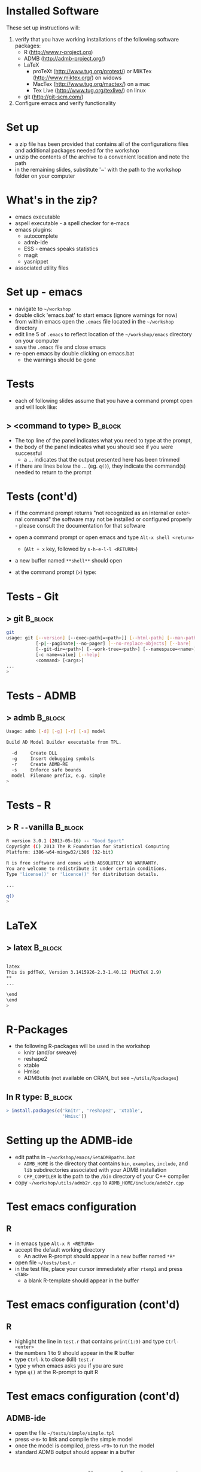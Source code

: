 #+BEAMER_HEADER_EXTRA: \title[QFC Reproducible Research Workshop]{QFC Reproducible Research Workshop - Software Setup}
#+MACRO: BEAMERINSTITUTE Ontario Ministry of Natural Resources, Upper Great Lakes Management Unit.
#+DATE: December 11-12, 2013.
#+DESCRIPTION: 
#+KEYWORDS: 
#+LANGUAGE:  en
#+OPTIONS:   H:3 num:t toc:nil \n:nil @:t ::t |:t ^:t -:t f:t *:t <:t
#+OPTIONS:   TeX:t LaTeX:t skip:nil d:nil todo:t pri:nil tags:not-in-toc
#+INFOJS_OPT: view:nil toc:nil ltoc:t mouse:underline buttons:0 path:http://orgmode.org/org-info.js
#+EXPORT_SELECT_TAGS: export
#+EXPORT_EXCLUDE_TAGS: noexport
#+LINK_UP:   
#+LINK_HOME: 
#+XSLT: 
#+startup: beamer
#+LaTeX_CLASS: beamer
#+LaTeX_CLASS_OPTIONS: [bigger]

#+latex_header: \mode<beamer>{\usetheme{Boadilla}\usecolortheme[RGB={40,100,30}]{structure}}
#+latex_header: \usebackgroundtemplate{\includegraphics[width=\paperwidth]{MNRgreen}}
#+latex_header: \setbeamersize{text margin left=10mm} 
#+latex_header: \setbeamertemplate{frametitle}{ \vskip20mm \insertframetitle }
#+latex_header: \setbeamertemplate{blocks}[rounded][shadow=true] 

#+latex_header: \graphicspath{{figures/}}


#+BEAMER_FRAME_LEVEL: 1


* Installed Software
These set up instructions will:
1. verify that you have working installations of the following software packages:
   - R  ([[http://www.r-project.org]])
   - ADMB  ([[http://admb-project.org/]])  
   - LaTeX
     - proTeXt ([[http://www.tug.org/protext/]]) or MiKTex ([[http://www.miktex.org/]]) on widows
     - MacTex ([[http://www.tug.org/mactex/]]) on a mac 
     - Tex Live ([[http://www.tug.org/texlive/]]) on linux
   - git ([[http://git-scm.com/]])
2. Configure emacs and verify functionality

* Set up
- a zip file has been provided that contains all of the
  configurations files and additional packages needed for the workshop
- unzip the contents of the archive to a convenient location and note
  the path
- in the remaining slides, substitute '~' with the path to the
  workshop folder on your computer

* What's in the zip?
- emacs executable
- aspell executable - a spell checker for e-macs
- emacs plugins:
  + autocomplete
  + admb-ide
  + ESS - emacs speaks statistics
  + magit 
  + yasnippet
- associated utility files

* Set up - emacs
- navigate to =~/workshop=
- double click 'emacs.bat' to start emacs (ignore warnings for now)
- from within emacs open the ~.emacs~ file located in the =~/workshop= directory
- edit line 5 of ~.emacs~ to reflect location of the
  =~/workshop/emacs= directory on your computer
- save the ~.emacs~ file and close emacs
- re-open emacs by double clicking on emacs.bat 
  + the warnings should be gone

* Tests
- each of following slides assume that you have a command prompt
  open and will look like: 

** > <command to type>                                              :B_block:
   :PROPERTIES:
   :BEAMER_env: block
   :END:

  + The top line of the panel indicates what you need to type at the prompt, 
  + the body of the panel indicates what you should see if you were
    successful 
    + a ... indicates that the output presented here has been trimmed
  + if there are lines below the ... (eg. ~q()~), they indicate the
    command(s) needed to return to the prompt

* Tests (cont'd)

- if the command prompt returns "not recognized as an internal or
  external command" the software may not be installed or configured
  properly - please consult the documentation for that software

- open a command prompt or open emacs and type ~Alt-x shell <return>~
  + (~Alt + x~ key, followed by ~s-h-e-l-l <RETURN>~)
- a new buffer named ~**shell**~ should open
- at the command prompt (~>~) type:
  
* Tests - Git
** > git							    :B_block:
    :PROPERTIES:
    :BEAMER_env: block
    :END:

#+begin_src sh
git
usage: git [--version] [--exec-path[=<path>]] [--html-path] [--man-path] [--info-path]
           [-p|--paginate|--no-pager] [--no-replace-objects] [--bare]
           [--git-dir=<path>] [--work-tree=<path>] [--namespace=<name>]
           [-c name=value] [--help]
           <command> [<args>]
...
>
#+end_src


* Tests -  ADMB
** > admb							    :B_block:

    :PROPERTIES:
    :BEAMER_env: block
    :END:

#+begin_src sh
Usage: admb [-d] [-g] [-r] [-s] model

Build AD Model Builder executable from TPL.

  -d     Create DLL
  -g     Insert debugging symbols
  -r     Create ADMB-RE
  -s     Enforce safe bounds
  model  Filename prefix, e.g. simple
>
#+end_src


* Tests - R
** > R \texttt{-{}-}vanilla 					    :B_block:
    :PROPERTIES:
    :BEAMER_env: block
    :END:

#+begin_src sh
R version 3.0.1 (2013-05-16) -- "Good Sport"
Copyright (C) 2013 The R Foundation for Statistical Computing
Platform: i386-w64-mingw32/i386 (32-bit)

R is free software and comes with ABSOLUTELY NO WARRANTY.
You are welcome to redistribute it under certain conditions.
Type 'license()' or 'licence()' for distribution details.

...

q()
>
#+end_src

   

* LaTeX
** > latex							    :B_block:
    :PROPERTIES:
    :BEAMER_env: block
    :END:

#+begin_src sh

latex
This is pdfTeX, Version 3.1415926-2.3-1.40.12 (MiKTeX 2.9)
**
...

\end
\end
>
#+end_src


   
* R-Packages
  
- the following R-packages will be used in the workshop
  + knitr (and/or sweave)
  + reshape2
  + xtable
  + Hmisc
  + ADMButils (not available on CRAN, but see =~/utils/Rpackages=)
    
** In R type:                                                       :B_block:
    :PROPERTIES:
    :BEAMER_env: block
    :END:
#+begin_src R
> install.packages(c('knitr', 'reshape2', 'xtable', 
                     'Hmisc'))
#+end_src
                     

* Setting up the ADMB-ide

- edit paths in =~/workshop/emacs/SetADMBpaths.bat= 
  + ~ADMB_HOME~ is the directory that contains
    ~bin~, ~examples~, ~include~, and ~lib~ subdirectories associated
    with your ADMB installation
  + ~CPP_COMPILER~ is the path to the ~/bin~ directory of your C++ compiler  

- copy  =~/workshop/utils/admb2r.cpp= to ~ADMB_HOME/include/admb2r.cpp~


* Test emacs configuration
** R
- in emacs type ~Alt-x R <RETURN>~
- accept the default working directory
  + An active R-prompt should appear in a new buffer named ~*R*~
- open file =~/tests/test.r=
- in the test file, place your cursor immediately after ~rtemp1~ and
  press ~<TAB>~
  + a blank R-template should appear in the buffer

* Test emacs configuration (cont'd)
** R
- highlight the line in ~test.r~ that contains ~print(1:9)~ and type ~Ctrl-<enter>~
- the numbers 1 to 9 should appear in the *R* buffer
- type ~Ctrl-k~ to close (kill) ~test.r~
- type ~y~ when emacs asks you if you are sure 
- type ~q()~ at the R-prompt to quit R


* Test emacs configuration (cont'd)
** ADMB-ide
- open the file =~/tests/simple/simple.tpl=
- press ~<F8>~ to link and compile the simple model
- once the model is compiled, press ~<F9>~ to run the model
- standard ADMB output should appear in a buffer 

* Test emacs configuration (cont'd)
** git
- type ~Ctrl-c Ctrl-g~
- emacs should prompt you for a Git repository
- type ~Ctrl-g~ to quit

** ispell
- open a new buffer and cut and paste some text (preferably with at
  least one spelling mistake)
- type ~Alt-x ispell <RETURN>~
- suggestions for mis-spelled should be provided
- type ~Ctrl-g~ to quit



